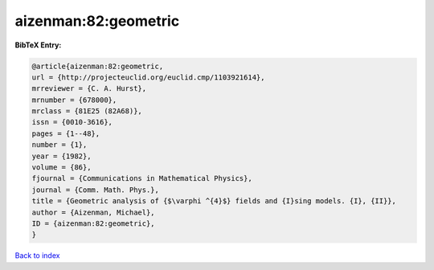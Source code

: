 aizenman:82:geometric
=====================

.. :cite:t:`aizenman:82:geometric`

.. bibliography:: ../../All.bib

**BibTeX Entry:**

.. code-block:: bibtex

   @article{aizenman:82:geometric,
   url = {http://projecteuclid.org/euclid.cmp/1103921614},
   mrreviewer = {C. A. Hurst},
   mrnumber = {678000},
   mrclass = {81E25 (82A68)},
   issn = {0010-3616},
   pages = {1--48},
   number = {1},
   year = {1982},
   volume = {86},
   fjournal = {Communications in Mathematical Physics},
   journal = {Comm. Math. Phys.},
   title = {Geometric analysis of {$\varphi ^{4}$} fields and {I}sing models. {I}, {II}},
   author = {Aizenman, Michael},
   ID = {aizenman:82:geometric},
   }

`Back to index <../index>`_
